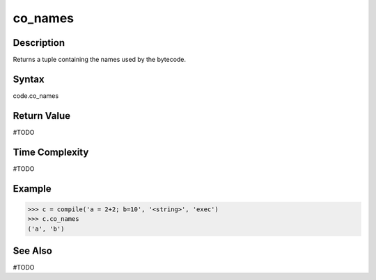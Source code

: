 ======
co_names
======

Description
===========
Returns a tuple containing the names used by the bytecode.

Syntax
======
code.co_names

Return Value
============
#TODO

Time Complexity
===============
#TODO

Example
=======
>>> c = compile('a = 2+2; b=10', '<string>', 'exec')
>>> c.co_names
('a', 'b')

See Also
========
#TODO
